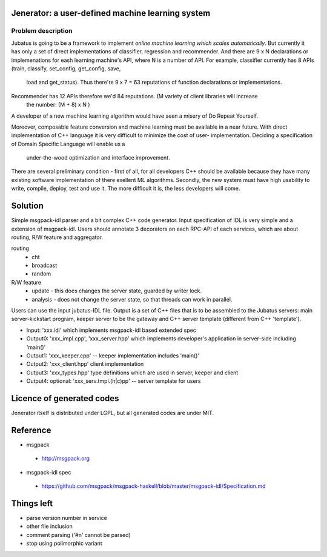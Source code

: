 Jenerator: a user-defined machine learning system
=================================================

Problem description
-------------------

Jubatus is going to be a framework to implement `online machine learning which scales automatically`.
But currently it has only a set of direct implementations of classifier, regression and recommender.
And there are 9 x N declarations or implemenations for eash learning machine's API, where N is a number
of API. For example, classifier currently has 8 APIs (train, classify, set_config, get_config, save,
 load and get_status). Thus there're 9 x 7 = 63 reputations of function declarations or implementations.
Recommender has 12 APIs therefore we'd 84 reputations. (M variety of client libraries will increase
 the number: (M + 8) x N )

A developer of a new machine learning algorithm would have seen a misery of Do Repeat Yourself.


Moreover, composable feature conversion and machine learning must be available in a near future.
With direct implementation of C++ language it is very difficult to minimize the cost of user-
implementation. Deciding a specification of Domain Specific Language will enable us a
 under-the-wood optimization and interface improvement.


There are several preliminary condition - first of all, for all developers C++ should be available
because they have many existing software implementation of there exellent ML algorithms.
Secondly, the new system must have high usability to write, compile, deploy, test and use it. The
more difficult it is, the less developers will come.


Solution
========

Simple msgpack-idl parser and a bit complex C++ code generator. Input specification of IDL is
very simple and a extension of msgpack-idl. Users should annotate 3 decorators on each RPC-API
of each services, which are about routing, R/W feature and aggregator.

routing
 - cht
 - broadcast
 - random

R/W feature
 - update   - this does changes the server state, guarded by writer lock.
 - analysis - does not change the server state, so that threads can work in parallel.

 

Users can use the input jubatus-IDL file. Output is a set of C++ files that is to be assembled
to the Jubatus servers: main server-kickstart program, keeper server to be the gateway and C++
server template (different from C++ 'template').

- Input: 'xxx.idl' which implements msgpack-idl based extended spec
- Output0: 'xxx_impl.cpp', 'xxx_server.hpp' which implements developer's application in server-side including 'main()'
- Output1: 'xxx_keeper.cpp' -- keeper implementation includes 'main()'
- Output2: 'xxx_client.hpp' client implementation
- Output3: 'xxx_types.hpp' type definitions which are used in server, keeper and client
- Output4: optional: 'xxx_serv.tmpl.(h|c)pp' -- server template for users


Licence of generated codes
==========================

Jenerator itself is distributed under LGPL, but all generated codes are under MIT.


Reference
=========

- msgpack

 - http://msgpack.org

- msgpack-idl spec

 - https://github.com/msgpack/msgpack-haskell/blob/master/msgpack-idl/Specification.md

Things left
===========

- parse version number in service
- other file inclusion
- comment parsing ('#\n' cannot be parsed)
- stop using polimorphic variant
